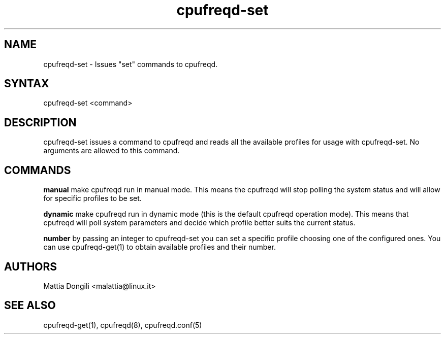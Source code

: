 .\" Copyright 2005, Mattia Dongili (malattia@linux.it)
.\"
.\" This file may be used subject to the terms and conditions of the
.\" GNU General Public License Version 2, or any later version
.\" at your option, as published by the Free Software Foundation.
.\" This program is distributed in the hope that it will be useful,
.\" but WITHOUT ANY WARRANTY; without even the implied warranty of
.\" MERCHANTABILITY or FITNESS FOR A PARTICULAR PURPOSE. See the
.\" GNU General Public License for more details."
.TH "cpufreqd-set" "1" "2.2.0" "Mattia Dongili" ""
.SH "NAME"
.LP 
cpufreqd\-set \- Issues "set" commands to cpufreqd.
.SH "SYNTAX"
.LP 
cpufreqd\-set <command>
.SH "DESCRIPTION"
.LP 
cpufreqd\-set issues a command to cpufreqd and reads all the available profiles
for usage with cpufreqd\-set.  No arguments are allowed to this command.

.SH "COMMANDS"
.LP 
.B "manual"
make cpufreqd run in manual mode. This means the cpufreqd will stop polling the
system status and will allow for specific profiles to be set.

.B "dynamic"
make cpufreqd run in dynamic mode (this is the default cpufreqd operation
mode). This means that cpufreqd will poll system parameters and decide which
profile better suits the current status.

.B "number"
by passing an integer to cpufreqd-set you can set a specific profile choosing
one of the configured ones. You can use cpufreqd-get(1) to obtain available
profiles and their number.

.SH "AUTHORS"
.LP 
Mattia Dongili <malattia@linux.it>
.SH "SEE ALSO"
.LP 
cpufreqd\-get(1), cpufreqd(8), cpufreqd.conf(5)

